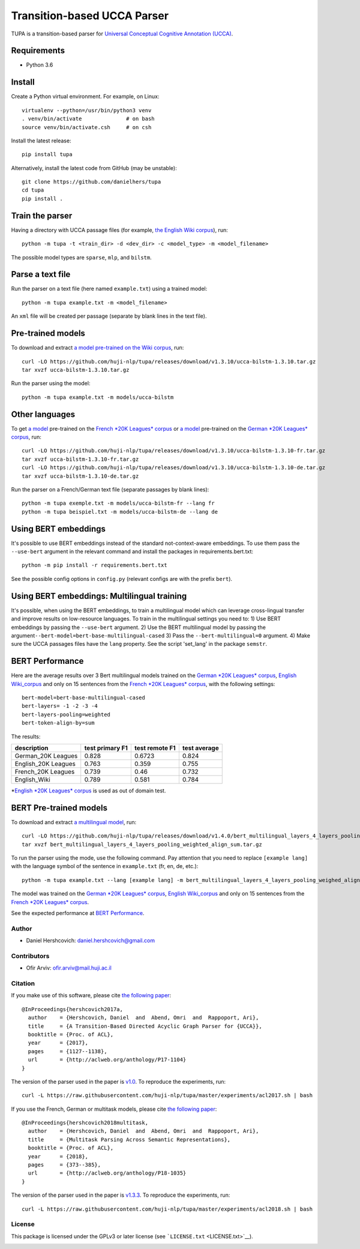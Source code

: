 Transition-based UCCA Parser
============================

TUPA is a transition-based parser for `Universal Conceptual Cognitive
Annotation (UCCA) <http://github.com/huji-nlp/ucca>`__.

Requirements
~~~~~~~~~~~~

-  Python 3.6

Install
~~~~~~~

Create a Python virtual environment. For example, on Linux:

::

    virtualenv --python=/usr/bin/python3 venv
    . venv/bin/activate              # on bash
    source venv/bin/activate.csh     # on csh

Install the latest release:

::

    pip install tupa

Alternatively, install the latest code from GitHub (may be unstable):

::

    git clone https://github.com/danielhers/tupa
    cd tupa
    pip install .

Train the parser
~~~~~~~~~~~~~~~~

Having a directory with UCCA passage files (for example, `the English
Wiki
corpus <https://github.com/UniversalConceptualCognitiveAnnotation/UCCA_English-Wiki>`__),
run:

::

    python -m tupa -t <train_dir> -d <dev_dir> -c <model_type> -m <model_filename>

The possible model types are ``sparse``, ``mlp``, and ``bilstm``.

Parse a text file
~~~~~~~~~~~~~~~~~

Run the parser on a text file (here named ``example.txt``) using a
trained model:

::

    python -m tupa example.txt -m <model_filename>

An ``xml`` file will be created per passage (separate by blank lines in
the text file).

Pre-trained models
~~~~~~~~~~~~~~~~~~

To download and extract `a model pre-trained on the Wiki
corpus <https://github.com/huji-nlp/tupa/releases/download/v1.3.10/ucca-bilstm-1.3.10.tar.gz>`__,
run:

::

    curl -LO https://github.com/huji-nlp/tupa/releases/download/v1.3.10/ucca-bilstm-1.3.10.tar.gz
    tar xvzf ucca-bilstm-1.3.10.tar.gz

Run the parser using the model:

::

    python -m tupa example.txt -m models/ucca-bilstm

Other languages
~~~~~~~~~~~~~~~

To get `a
model <https://github.com/huji-nlp/tupa/releases/download/v1.3.10/ucca-bilstm-1.3.10-fr.tar.gz>`__
pre-trained on the `French *20K Leagues*
corpus <https://github.com/UniversalConceptualCognitiveAnnotation/UCCA_French-20K>`__
or `a
model <https://github.com/huji-nlp/tupa/releases/download/v1.3.10/ucca-bilstm-1.3.10-de.tar.gz>`__
pre-trained on the `German *20K Leagues*
corpus <https://github.com/UniversalConceptualCognitiveAnnotation/UCCA_German-20K>`__,
run:

::

    curl -LO https://github.com/huji-nlp/tupa/releases/download/v1.3.10/ucca-bilstm-1.3.10-fr.tar.gz
    tar xvzf ucca-bilstm-1.3.10-fr.tar.gz
    curl -LO https://github.com/huji-nlp/tupa/releases/download/v1.3.10/ucca-bilstm-1.3.10-de.tar.gz
    tar xvzf ucca-bilstm-1.3.10-de.tar.gz

Run the parser on a French/German text file (separate passages by blank
lines):

::

    python -m tupa exemple.txt -m models/ucca-bilstm-fr --lang fr
    python -m tupa beispiel.txt -m models/ucca-bilstm-de --lang de

Using BERT embeddings
~~~~~~~~~~~~~~~~~~~~~

It's possible to use BERT embeddings instead of the standard
not-context-aware embeddings. To use them pass the ``--use-bert``
argument in the relevant command and install the packages in
requirements.bert.txt:

::

    python -m pip install -r requirements.bert.txt

See the possible config options in ``config.py`` (relevant configs are
with the prefix ``bert``).

Using BERT embeddings: Multilingual training
~~~~~~~~~~~~~~~~~~~~~~~~~~~~~~~~~~~~~~~~~~~~

It's possible, when using the BERT embeddings, to train a multilingual
model which can leverage cross-lingual transfer and improve results on
low-resource languages. To train in the multilingual settings you need
to: 1) Use BERT embeddings by passing the ``--use-bert`` argument. 2)
Use the BERT multilingual model by passing the
argument\ ``--bert-model=bert-base-multilingual-cased`` 3) Pass the
``--bert-multilingual=0`` argument. 4) Make sure the UCCA passages files
have the ``lang`` property. See the script 'set\_lang' in the package
``semstr``.

BERT Performance
~~~~~~~~~~~~~~~~

Here are the average results over 3 Bert multilingual models trained on
the `German *20K Leagues*
corpus <https://github.com/UniversalConceptualCognitiveAnnotation/UCCA_German-20K>`__,
`English
Wiki\_corpus <https://github.com/UniversalConceptualCognitiveAnnotation/UCCA_English-Wiki>`__
and only on 15 sentences from the `French *20K Leagues*
corpus <https://github.com/UniversalConceptualCognitiveAnnotation/UCCA_French-20K>`__,
with the following settings:

::

    bert-model=bert-base-multilingual-cased
    bert-layers= -1 -2 -3 -4
    bert-layers-pooling=weighted
    bert-token-align-by=sum

The results:

+------------------------+-------------------+------------------+----------------+
| description            | test primary F1   | test remote F1   | test average   |
+========================+===================+==================+================+
| German\_20K Leagues    | 0.828             | 0.6723           | 0.824          |
+------------------------+-------------------+------------------+----------------+
| English\_20K Leagues   | 0.763             | 0.359            | 0.755          |
+------------------------+-------------------+------------------+----------------+
| French\_20K Leagues    | 0.739             | 0.46             | 0.732          |
+------------------------+-------------------+------------------+----------------+
| English\_Wiki          | 0.789             | 0.581            | 0.784          |
+------------------------+-------------------+------------------+----------------+

\*\ `English *20K Leagues*
corpus <https://github.com/UniversalConceptualCognitiveAnnotation/UCCA_English-20K>`__
is used as out of domain test.

BERT Pre-trained models
~~~~~~~~~~~~~~~~~~~~~~~

To download and extract `a multilingual
model <https://github.com/huji-nlp/tupa/releases/download/v1.4.0/bert_multilingual_layers_4_layers_pooling_weighted_align_sum.tar.gz>`__,
run:

::

    curl -LO https://github.com/huji-nlp/tupa/releases/download/v1.4.0/bert_multilingual_layers_4_layers_pooling_weighted_align_sum.tar.gz
    tar xvzf bert_multilingual_layers_4_layers_pooling_weighted_align_sum.tar.gz

To run the parser using the mode, use the following command. Pay
attention that you need to replace ``[example lang]`` with the language
symbol of the sentence in ``example.txt`` (fr, en, de, etc.):

::

    python -m tupa example.txt --lang [example lang] -m bert_multilingual_layers_4_layers_pooling_weighed_align_sum

The model was trained on the `German *20K Leagues*
corpus <https://github.com/UniversalConceptualCognitiveAnnotation/UCCA_German-20K>`__,
`English
Wiki\_corpus <https://github.com/UniversalConceptualCognitiveAnnotation/UCCA_English-Wiki>`__
and only on 15 sentences from the `French *20K Leagues*
corpus <https://github.com/UniversalConceptualCognitiveAnnotation/UCCA_French-20K>`__.

See the expected performance at `BERT
Performance <#bert-performance>`__.

Author
------

-  Daniel Hershcovich: daniel.hershcovich@gmail.com

Contributors
------------

-  Ofir Arviv: ofir.arviv@mail.huji.ac.il

Citation
--------

If you make use of this software, please cite `the following
paper <http://aclweb.org/anthology/P17-1104>`__:

::

    @InProceedings{hershcovich2017a,
      author    = {Hershcovich, Daniel  and  Abend, Omri  and  Rappoport, Ari},
      title     = {A Transition-Based Directed Acyclic Graph Parser for {UCCA}},
      booktitle = {Proc. of ACL},
      year      = {2017},
      pages     = {1127--1138},
      url       = {http://aclweb.org/anthology/P17-1104}
    }

The version of the parser used in the paper is
`v1.0 <https://github.com/huji-nlp/tupa/releases/tag/v1.0>`__. To
reproduce the experiments, run:

::

    curl -L https://raw.githubusercontent.com/huji-nlp/tupa/master/experiments/acl2017.sh | bash

If you use the French, German or multitask models, please cite `the
following paper <http://aclweb.org/anthology/P18-1035>`__:

::

    @InProceedings{hershcovich2018multitask,
      author    = {Hershcovich, Daniel  and  Abend, Omri  and  Rappoport, Ari},
      title     = {Multitask Parsing Across Semantic Representations},
      booktitle = {Proc. of ACL},
      year      = {2018},
      pages     = {373--385},
      url       = {http://aclweb.org/anthology/P18-1035}
    }

The version of the parser used in the paper is
`v1.3.3 <https://github.com/huji-nlp/tupa/releases/tag/v1.3.3>`__. To
reproduce the experiments, run:

::

    curl -L https://raw.githubusercontent.com/huji-nlp/tupa/master/experiments/acl2018.sh | bash

License
-------

This package is licensed under the GPLv3 or later license (see
```LICENSE.txt`` <LICENSE.txt>`__).

|Build Status (Travis CI)| |Build Status (AppVeyor)| |Build Status
(Docs)| |PyPI version|

.. |Build Status (Travis CI)| image:: https://travis-ci.org/danielhers/tupa.svg?branch=master
   :target: https://travis-ci.org/danielhers/tupa
.. |Build Status (AppVeyor)| image:: https://ci.appveyor.com/api/projects/status/github/danielhers/tupa?svg=true
   :target: https://ci.appveyor.com/project/danielh/tupa
.. |Build Status (Docs)| image:: https://readthedocs.org/projects/tupa/badge/?version=latest
   :target: http://tupa.readthedocs.io/en/latest/
.. |PyPI version| image:: https://badge.fury.io/py/TUPA.svg
   :target: https://badge.fury.io/py/TUPA
